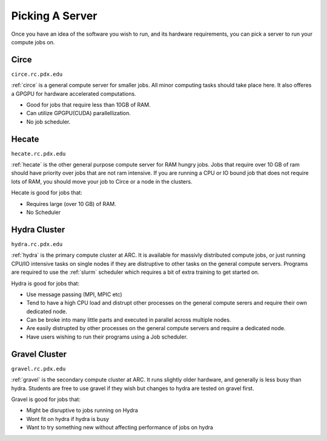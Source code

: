 
****************
Picking A Server
****************

Once you have an idea of the software you wish to run, and its hardware requirements, you can pick a server to run your compute jobs on.

Circe
=====

``circe.rc.pdx.edu``

:ref:`circe` is a general compute server for smaller jobs.  All minor computing tasks should take place here.  It also offeres a GPGPU for hardware accelerated computations.

- Good for jobs that require less than 10GB of RAM.
- Can utilize GPGPU(CUDA) parallellization.
- No job scheduler.


Hecate
======

``hecate.rc.pdx.edu``

:ref:`hecate` is the other general purpose compute server for RAM hungry jobs.  Jobs that require over 10 GB of ram should have priority over jobs that are not ram intensive.  If you are running a CPU or IO bound job that does not require lots of RAM, you should move your job to Circe or a node in the clusters.

Hecate is good for jobs that:

- Requires large (over 10 GB) of RAM.
- No Scheduler


Hydra Cluster
=============

``hydra.rc.pdx.edu``

:ref:`hydra` is the primary compute cluster at ARC.  It is available for massivly distributed compute jobs, or just running CPU/IO intensive tasks on single nodes if they are distruptive to other tasks on the general compute servers.  Programs are required to use the :ref:`slurm` scheduler which requires a bit of extra training to get started on.

Hydra is good for jobs that:

- Use message passing (MPI, MPIC etc)
- Tend to have a high CPU load and distrupt other processes on the general compute serers and require their own dedicated node.
- Can be broke into many little parts and executed in parallel across multiple nodes.
- Are easily distrupted by other processes on the general compute servers and require a dedicated node.
- Have users wishing to run their programs using a Job scheduler.

Gravel Cluster
==============

``gravel.rc.pdx.edu``

:ref:`gravel` is the secondary compute cluster at ARC.  It runs slightly older hardware, and generally is less busy than hydra.  Students are free to use gravel if they wish but changes to hydra are tested on gravel first.

Gravel is good for jobs that:

- Might be disruptive to jobs running on Hydra
- Wont fit on hydra if hydra is busy
- Want to try something new without affecting performance of jobs on hydra

